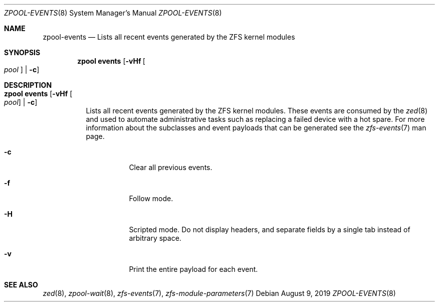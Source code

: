 .\"
.\" CDDL HEADER START
.\"
.\" The contents of this file are subject to the terms of the
.\" Common Development and Distribution License (the "License").
.\" You may not use this file except in compliance with the License.
.\"
.\" You can obtain a copy of the license at usr/src/OPENSOLARIS.LICENSE
.\" or http://www.opensolaris.org/os/licensing.
.\" See the License for the specific language governing permissions
.\" and limitations under the License.
.\"
.\" When distributing Covered Code, include this CDDL HEADER in each
.\" file and include the License file at usr/src/OPENSOLARIS.LICENSE.
.\" If applicable, add the following below this CDDL HEADER, with the
.\" fields enclosed by brackets "[]" replaced with your own identifying
.\" information: Portions Copyright [yyyy] [name of copyright owner]
.\"
.\" CDDL HEADER END
.\"
.\"
.\" Copyright (c) 2007, Sun Microsystems, Inc. All Rights Reserved.
.\" Copyright (c) 2012, 2018 by Delphix. All rights reserved.
.\" Copyright (c) 2012 Cyril Plisko. All Rights Reserved.
.\" Copyright (c) 2017 Datto Inc.
.\" Copyright (c) 2018 George Melikov. All Rights Reserved.
.\" Copyright 2017 Nexenta Systems, Inc.
.\" Copyright (c) 2017 Open-E, Inc. All Rights Reserved.
.\"
.Dd August 9, 2019
.Dt ZPOOL-EVENTS 8
.Os
.Sh NAME
.Nm zpool-events
.Nd Lists all recent events generated by the ZFS kernel modules
.Sh SYNOPSIS
.Nm zpool
.Cm events
.Op Fl vHf Oo Ar pool Oc | Fl c
.Sh DESCRIPTION
.Bl -tag -width Ds
.It Xo
.Nm zpool
.Cm events
.Op Fl vHf Oo Ar pool Oc | Fl c
.Xc
Lists all recent events generated by the ZFS kernel modules.  These events
are consumed by the
.Xr zed 8
and used to automate administrative tasks such as replacing a failed device
with a hot spare. For more information about the subclasses and event payloads
that can be generated see the
.Xr zfs-events 7
man page.
.Bl -tag -width Ds
.It Fl c
Clear all previous events.
.It Fl f
Follow mode.
.It Fl H
Scripted mode. Do not display headers, and separate fields by a
single tab instead of arbitrary space.
.It Fl v
Print the entire payload for each event.
.El
.El
.Sh SEE ALSO
.Xr zed 8 ,
.Xr zpool-wait 8 ,
.Xr zfs-events 7 ,
.Xr zfs-module-parameters 7
